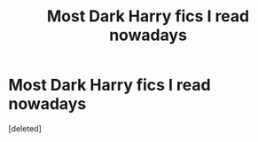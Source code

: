 #+TITLE: Most Dark Harry fics I read nowadays

* Most Dark Harry fics I read nowadays
:PROPERTIES:
:Score: 1
:DateUnix: 1543376444.0
:DateShort: 2018-Nov-28
:END:
[deleted]

